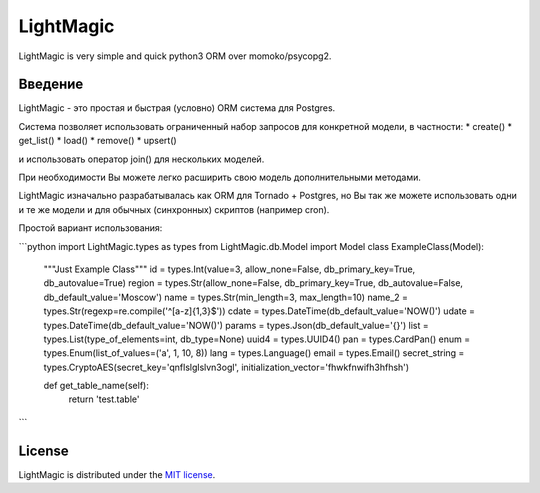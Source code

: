 LightMagic
==========
LightMagic is very simple and quick python3 ORM over momoko/psycopg2.

Введение
--------
LightMagic - это простая и быстрая (условно) ORM система для Postgres.

Система позволяет использовать ограниченный набор запросов для конкретной модели, в частности:
* create()
* get_list()
* load()
* remove()
* upsert()

и использовать оператор join() для нескольких моделей.

При необходимости Вы можете легко расширить свою модель дополнительными методами.

LightMagic изначально разрабатывалась как ORM для Tornado +  Postgres, но Вы так же можете использовать одни и те же
модели и для обычных (синхронных) скриптов (например cron).

Простой вариант использования:

```python
import LightMagic.types as types
from LightMagic.db.Model import Model
class ExampleClass(Model):
    """Just Example Class"""
    id = types.Int(value=3, allow_none=False, db_primary_key=True, db_autovalue=True)
    region = types.Str(allow_none=False, db_primary_key=True, db_autovalue=False, db_default_value='Moscow')
    name = types.Str(min_length=3, max_length=10)
    name_2 = types.Str(regexp=re.compile('^[a-z]{1,3}$'))
    cdate = types.DateTime(db_default_value='NOW()')
    udate = types.DateTime(db_default_value='NOW()')
    params = types.Json(db_default_value='{}')
    list = types.List(type_of_elements=int, db_type=None)
    uuid4 = types.UUID4()
    pan = types.CardPan()
    enum = types.Enum(list_of_values=('a', 1, 10, 8))
    lang = types.Language()
    email = types.Email()
    secret_string = types.CryptoAES(secret_key='qnflslglslvn3ogl', initialization_vector='fhwkfnwifh3hfhsh')

    def get_table_name(self):
        return 'test.table'
```

License
-------
LightMagic is distributed under the `MIT license <http://www.opensource.org/licenses/mit-license.php>`_.